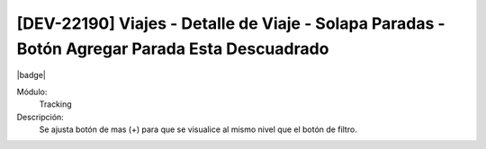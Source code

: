 [DEV-22190]  Viajes - Detalle de Viaje - Solapa Paradas - Botón Agregar Parada Esta Descuadrado
=================================================================================================

|badge|

.. |badge| raw:: html
   
   <span style="background-color: #7c04de; color: white; padding: 4px 8px; border-radius: 4px;">Corrección</span>

Módulo: 
   Tracking

Descripción: 
   Se ajusta botón de mas (+) para que se visualice al mismo nivel que el botón de filtro.

.. versionchanged:: 10.223.0.0-LTS

